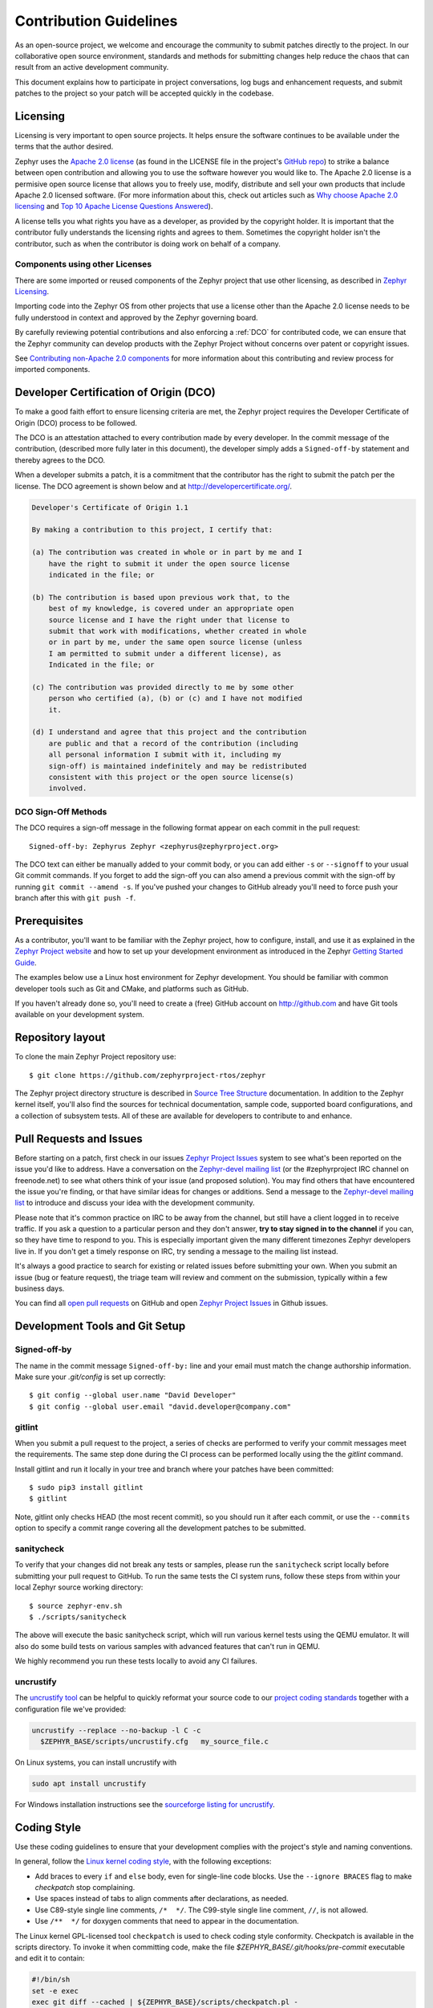Contribution Guidelines
#######################

As an open-source project, we welcome and encourage the community to submit
patches directly to the project.  In our collaborative open source environment,
standards and methods for submitting changes help reduce the chaos that can result
from an active development community.

This document explains how to participate in project conversations, log bugs
and enhancement requests, and submit patches to the project so your patch will
be accepted quickly in the codebase.


Licensing
*********

Licensing is very important to open source projects. It helps ensure the
software continues to be available under the terms that the author desired.

.. _Apache 2.0 license:
   https://github.com/zephyrproject-rtos/zephyr/blob/master/LICENSE

.. _GitHub repo: https://github.com/zephyrproject-rtos/zephyr

Zephyr uses the `Apache 2.0 license`_ (as found in the LICENSE file in
the project's `GitHub repo`_) to strike a balance between open
contribution and allowing you to use the software however you would like
to.  The Apache 2.0 license is a permisive open source license that
allows you to freely use, modify, distribute and sell your own products
that include Apache 2.0 licensed software.  (For more information about
this, check out articles such as `Why choose Apache 2.0 licensing`_ and
`Top 10 Apache License Questions Answered`_).

.. _Why choose Apache 2.0 licensing:
   https://www.zephyrproject.org/about/#faq

.. _Top 10 Apache License Questions Answered:
   https://www.whitesourcesoftware.com/whitesource-blog/top-10-apache-license-questions-answered/

A license tells you what rights you have as a developer, as provided by the
copyright holder. It is important that the contributor fully understands the
licensing rights and agrees to them. Sometimes the copyright holder isn't the
contributor, such as when the contributor is doing work on behalf of a
company.

Components using other Licenses
===============================

There are some imported or reused components of the Zephyr project that
use other licensing, as described in `Zephyr Licensing`_.

.. _Zephyr Licensing:
   https://www.zephyrproject.org/doc/LICENSING.html

Importing code into the Zephyr OS from other projects that use a license
other than the Apache 2.0 license needs to be fully understood in
context and approved by the Zephyr governing board.

By carefully reviewing potential contributions and also enforcing a
:ref:`DCO` for contributed code, we can ensure that
the Zephyr community can develop products with the Zephyr Project
without concerns over patent or copyright issues.

See `Contributing non-Apache 2.0 components`_ for more information about
this contributing and review process for imported components.

.. _Contributing non-Apache 2.0 components:
   https://www.zephyrproject.org/doc/contribute/contribute_non-apache.html

.. _DCO:

Developer Certification of Origin (DCO)
***************************************

To make a good faith effort to ensure licensing criteria are met, the Zephyr
project requires the Developer Certificate of Origin (DCO) process to be
followed.

The DCO is an attestation attached to every contribution made by every
developer. In the commit message of the contribution, (described more fully
later in this document), the developer simply adds a ``Signed-off-by``
statement and thereby agrees to the DCO.

When a developer submits a patch, it is a commitment that the contributor has
the right to submit the patch per the license.  The DCO agreement is shown
below and at http://developercertificate.org/.


.. code-block:: none

    Developer's Certificate of Origin 1.1

    By making a contribution to this project, I certify that:

    (a) The contribution was created in whole or in part by me and I
        have the right to submit it under the open source license
        indicated in the file; or

    (b) The contribution is based upon previous work that, to the
        best of my knowledge, is covered under an appropriate open
        source license and I have the right under that license to
        submit that work with modifications, whether created in whole
        or in part by me, under the same open source license (unless
        I am permitted to submit under a different license), as
        Indicated in the file; or

    (c) The contribution was provided directly to me by some other
        person who certified (a), (b) or (c) and I have not modified
        it.

    (d) I understand and agree that this project and the contribution
        are public and that a record of the contribution (including
        all personal information I submit with it, including my
        sign-off) is maintained indefinitely and may be redistributed
        consistent with this project or the open source license(s)
        involved.

DCO Sign-Off Methods
====================

The DCO requires a sign-off message in the following format appear on each
commit in the pull request::

   Signed-off-by: Zephyrus Zephyr <zephyrus@zephyrproject.org>

The DCO text can either be manually added to your commit body, or you can add
either ``-s`` or ``--signoff`` to your usual Git commit commands. If you forget
to add the sign-off you can also amend a previous commit with the sign-off by
running ``git commit --amend -s``. If you've pushed your changes to GitHub
already you'll need to force push your branch after this with ``git push -f``.


Prerequisites
*************

.. _Zephyr Project website: https://zephyrproject.org

As a contributor, you'll want to be familiar with the Zephyr project, how to
configure, install, and use it as explained in the `Zephyr Project website`_
and how to set up your development environment as introduced in the Zephyr
`Getting Started Guide`_.

.. _Getting Started Guide:
   https://www.zephyrproject.org/doc/getting_started/getting_started.html

The examples below use a Linux host environment for Zephyr development.
You should be familiar with common developer tools such as Git and CMake, and
platforms such as GitHub.

If you haven't already done so, you'll need to create a (free) GitHub account
on http://github.com and have Git tools available on your development system.

Repository layout
*****************

To clone the main Zephyr Project repository use::

    $ git clone https://github.com/zephyrproject-rtos/zephyr

The Zephyr project directory structure is described in `Source Tree Structure`_
documentation. In addition to the Zephyr kernel itself, you'll also find the
sources for technical documentation, sample code, supported board
configurations, and a collection of subsystem tests.  All of these are
available for developers to contribute to and enhance.

.. _Source Tree Structure:
   https://www.zephyrproject.org/doc/kernel/overview/source_tree.html

Pull Requests and Issues
************************

.. _Zephyr Project Issues: https://github.com/zephyrproject-rtos/zephyr/issues

.. _open pull requests: https://github.com/zephyrproject-rtos/zephyr/pulls

.. _Zephyr-devel mailing list:
   https://lists.zephyrproject.org/mailman/listinfo/zephyr-devel

Before starting on a patch, first check in our issues `Zephyr Project Issues`_
system to see what's been reported on the issue you'd like to address.  Have a
conversation on the `Zephyr-devel mailing list`_ (or the #zephyrproject IRC
channel on freenode.net) to see what others think of your issue (and proposed
solution).  You may find others that have encountered the issue you're
finding, or that have similar ideas for changes or additions.  Send a message
to the `Zephyr-devel mailing list`_ to introduce and discuss your idea with
the development community.

Please note that it's common practice on IRC to be away from the
channel, but still have a client logged in to receive traffic. If you
ask a question to a particular person and they don't answer, **try
to stay signed in to the channel** if you can, so they have time to
respond to you. This is especially important given the many different
timezones Zephyr developers live in. If you don't get a timely
response on IRC, try sending a message to the mailing list instead.

It's always a good practice to search for existing or related issues before
submitting your own. When you submit an issue (bug or feature request), the
triage team will review and comment on the submission, typically within a few
business days.

You can find all `open pull requests`_ on GitHub and open `Zephyr Project
Issues`_ in Github issues.

Development Tools and Git Setup
*******************************

Signed-off-by
=============

The name in the commit message ``Signed-off-by:`` line and your email must
match the change authorship information. Make sure your *.git/config* is set
up correctly::

   $ git config --global user.name "David Developer"
   $ git config --global user.email "david.developer@company.com"

gitlint
=========

When you submit a pull request to the project, a series of checks are
performed to verify your commit messages meet the requirements. The same step
done during the CI process can be performed locally using the the *gitlint*
command.

Install gitlint and run it locally in your tree and branch where your patches
have been committed::

     $ sudo pip3 install gitlint
     $ gitlint

Note, gitlint only checks HEAD (the most recent commit), so you should run it
after each commit, or use the ``--commits`` option to specify a commit range
covering all the development patches to be submitted.

sanitycheck
===========

To verify that your changes did not break any tests or samples, please run the
``sanitycheck`` script locally before submitting your pull request to GitHub. To
run the same tests the CI system runs, follow these steps from within your
local Zephyr source working directory::

    $ source zephyr-env.sh
    $ ./scripts/sanitycheck

The above will execute the basic sanitycheck script, which will run various
kernel tests using the QEMU emulator.  It will also do some build tests on
various samples with advanced features that can't run in QEMU.

We highly recommend you run these tests locally to avoid any CI
failures.

uncrustify
==========

The `uncrustify tool <https://sourceforge.net/projects/uncrustify>`_ can
be helpful to quickly reformat your source code to our `project coding
standards <Coding Style>`_ together with a configuration file we've provided:

.. code-block:: bash

   uncrustify --replace --no-backup -l C -c
     $ZEPHYR_BASE/scripts/uncrustify.cfg   my_source_file.c

On Linux systems, you can install uncrustify with

.. code-block:: bash

   sudo apt install uncrustify

For Windows installation instructions see the `sourceforge listing for
uncrustify <https://sourceforge.net/projects/uncrustify>`_.

Coding Style
************

Use these coding guidelines to ensure that your development complies with the
project's style and naming conventions.

.. _Linux kernel coding style:
   https://kernel.org/doc/html/latest/process/coding-style.html


In general, follow the `Linux kernel coding style`_, with the
following exceptions:

* Add braces to every ``if`` and ``else`` body, even for single-line code
  blocks. Use the ``--ignore BRACES`` flag to make *checkpatch* stop
  complaining.
* Use spaces instead of tabs to align comments after declarations, as needed.
* Use C89-style single line comments, ``/*  */``. The C99-style single line
  comment, ``//``, is not allowed.
* Use ``/**  */`` for doxygen comments that need to appear in the documentation.

The Linux kernel GPL-licensed tool ``checkpatch`` is used to check
coding style conformity. Checkpatch is available in the scripts
directory. To invoke it when committing code, make the file
*$ZEPHYR_BASE/.git/hooks/pre-commit* executable and edit it to contain:

.. code-block:: bash

    #!/bin/sh
    set -e exec
    exec git diff --cached | ${ZEPHYR_BASE}/scripts/checkpatch.pl -

.. _Contribution workflow:

Contribution Workflow
*********************

One general practice we encourage, is to make small,
controlled changes. This practice simplifies review, makes merging and
rebasing easier, and keeps the change history clear and clean.

When contributing to the Zephyr Project, it is also important you provide as much
information as you can about your change, update appropriate documentation,
and test your changes thoroughly before submitting.

The general GitHub workflow used by Zephyr developers uses a combination of
command line Git commands and browser interaction with GitHub.  As it is with
Git, there are multiple ways of getting a task done.  We'll describe a typical
workflow here:

.. _Create a Fork of Zephyr:
   https://github.com/zephyrproject-rtos/zephyr#fork-destination-box

#. `Create a Fork of Zephyr`_
   to your personal account on GitHub.  (Click on the fork button in the top
   right corner of the Zephyr project repo page in GitHub.)

#. On your development computer, clone the fork you just made::

     $ git clone https://github.com/<your github id>/zephyr

   This would be a good time to let Git know about the upstream repo too::

     $ git remote add upstream https://github.com/zephyrproject-rtos/zephyr.git

   and verify the remote repos::

     $ git remote -v

#. Create a topic branch (off of master) for your work (if you're addressing
   an issue, we suggest including the issue number in the branch name)::

     $ git checkout master
     $ git checkout -b fix_comment_typo

   Some Zephyr subsystems do development work on a separate branch from
   master so you may need to indicate this in your checkout::

     $ git checkout -b fix_out_of_date_patch origin/net

#. Make changes, test locally, change, test, test again, ...  (Check out the
   prior chapter on `sanitycheck`_ as well).

#. When things look good, start the pull request process by adding your changed
   files::

     $ git add [file(s) that changed, add -p if you want to be more specific]

   You can see files that are not yet staged using::

     $ git status

#. Verify changes to be committed look as you expected::

     $ git diff --cached

#. Commit your changes to your local repo::

     $ git commit -s

   The ``-s`` option automatically adds your ``Signed-off-by:`` to your commit
   message.  Your commit will be rejected without this line that indicates your
   agreement with the `DCO`_.  See the `Commit Guidelines`_ section for
   specific guidelines for writing your commit messages.

#. Push your topic branch with your changes to your fork in your personal
   GitHub account::

     $ git push origin fix_comment_typo

#. In your web browser, go to your forked repo and click on the
   ``Compare & pull request`` button for the branch you just worked on and
   you want to open a pull request with.

#. Review the pull request changes, and verify that you are opening a
   pull request for the appropriate branch. The title and message from your
   commit message should appear as well.

#. If you're working on a subsystem branch that's not ``master``,
   you may need to change the intended branch for the pull request
   here, for example, by changing the base branch from ``master`` to ``net``.

#. GitHub will assign one or more suggested reviewers (based on the
   CODEOWNERS file in the repo). If you are a project member, you can
   select additional reviewers now too.

#. Click on the submit button and your pull request is sent and awaits
   review.  Email will be sent as review comments are made, or you can check
   on your pull request at https://github.com/zephyrproject-rtos/zephyr/pulls.

#. While you're waiting for your pull request to be accepted and merged, you
   can create another branch to work on another issue. (Be sure to make your
   new branch off of master and not the previous branch.)::

     $ git checkout master
     $ git checkout -b fix_another_issue

   and use the same process described above to work on this new topic branch.

#. If reviewers do request changes to your patch, you can interactively rebase
   commit(s) to fix review issues.  In your development repo::

     $ git fetch --all
     $ git rebase --ignore-whitespace upstream/master

   The ``--ignore-whitespace`` option stops ``git apply`` (called by rebase)
   from changing any whitespace. Continuing::

     $ git rebase -i <offending-commit-id>^

   In the interactive rebase editor, replace ``pick`` with ``edit`` to select
   a specific commit (if there's more than one in your pull request), or
   remove the line to delete a commit entirely.  Then edit files to fix the
   issues in the review.

   As before, inspect and test your changes. When ready, continue the
   patch submission::

     $ git add [file(s)]
     $ git rebase --continue

   Update commit comment if needed, and continue::

     $ git push --force origin fix_comment_typo

   By force pushing your update, your original pull request will be updated
   with your changes so you won't need to resubmit the pull request.


Commit Guidelines
*****************

Changes are submitted as Git commits. Each commit message must contain:

* A short and descriptive subject line that is less than 72 characters,
  followed by a blank line. The subject line must include a prefix that
  identifies the subsystem being changed, followed by a colon, and a short
  title, for example:  ``doc: update wiki references to new site``.
  (If you're updating an existing file, you can use
  ``git log <filename>`` to see what developers used as the prefix for
  previous patches of this file.)

* A change description with your logic or reasoning for the changes, followed
  by a blank line.

* A Signed-off-by line, ``Signed-off-by: <name> <email>`` typically added
  automatically by using ``git commit -s``

* If the change addresses an issue, include a line of the form::

      Fixes #<issue number>.


All changes and topics sent to GitHub must be well-formed, as described above.

Commit Message Body
===================

When editing the commit message, please briefly explain what your change
does and why it's needed. A change summary of ``"Fixes stuff"`` will be rejected.

.. warning::
   An empty change summary body is not permitted. Even for trivial changes, please
   include a summary body in the commmit message.

The description body of the commit message must include:

* **what** the change does,
* **why** you chose that approach,
* **what** assumptions were made, and
* **how** you know it works -- for example, which tests you ran.

For examples of accepted commit messages, you can refer to the Zephyr GitHub
`changelog <https://github.com/zephyrproject-rtos/zephyr/commits/master>`__.

Other Commit Expectations
=========================

* Commits must build cleanly when applied on top of each other, thus avoiding
  breaking bisectability.

* Commits must pass the *scripts/checkpatch.pl* requirements.

* Each commit must address a single identifiable issue and must be
  logically self-contained. Unrelated changes should be submitted as
  separate commits.

* You may submit pull request RFCs (requests for comments) to send work
  proposals, progress snapshots of your work, or to get early feedback on
  features or changes that will affect multiple areas in the code base.

Identifying Contribution Origin
===============================

When adding a new file to the tree, it is important to detail the source of
origin on the file, provide attributions, and detail the intended usage. In
cases where the file is an original to Zephyr, the commit message should
include the following ("Original" is the assumption if no Origin tag is
present)::

    Origin: Original

In cases where the file is imported from an external project, the commit
message shall contain details regarding the original project, the location of
the project, the SHA-id of the origin commit for the file, the intended
purpose, and if the file will be maintained by the Zephyr project,
(whether or not the Zephyr project will contain a localized branch or if
it is a downstream copy).

For example, a copy of a locally maintained import::

    Origin: Contiki OS
    License: BSD 3-Clause
    URL: http://www.contiki-os.org/
    commit: 853207acfdc6549b10eb3e44504b1a75ae1ad63a
    Purpose: Introduction of networking stack.
    Maintained-by: Zephyr

For example, a copy of an externally maintained import::

    Origin: Tiny Crypt
    License: BSD 3-Clause
    URL: https://github.com/01org/tinycrypt
    commit: 08ded7f21529c39e5133688ffb93a9d0c94e5c6e
    Purpose: Introduction of TinyCrypt
    Maintained-by: External
